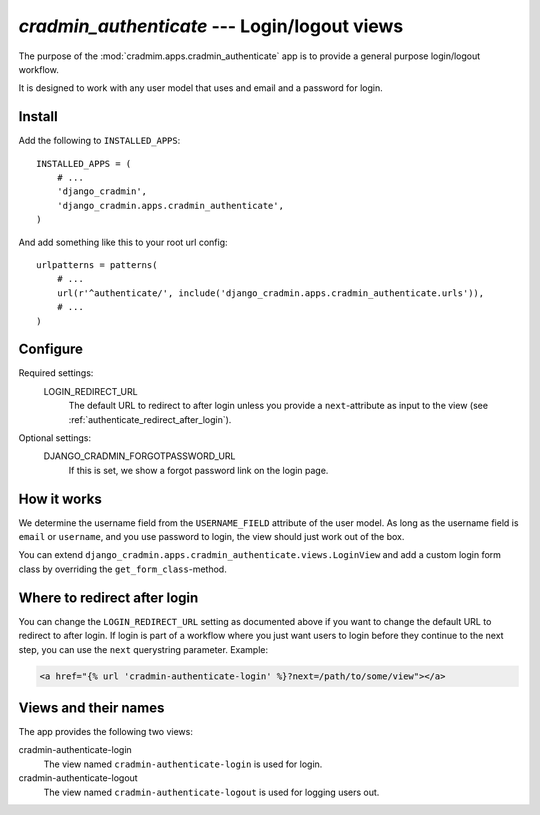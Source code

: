 #############################################
`cradmin_authenticate` --- Login/logout views
#############################################

The purpose of the :mod:`cradmim.apps.cradmin_authenticate` app is to provide a
general purpose login/logout workflow.

It is designed to work with any user model that uses and email
and a password for login.


*******
Install
*******
Add the following to ``INSTALLED_APPS``::

    INSTALLED_APPS = (
        # ...
        'django_cradmin',
        'django_cradmin.apps.cradmin_authenticate',
    )


And add something like this to your root url config::

    urlpatterns = patterns(
        # ...
        url(r'^authenticate/', include('django_cradmin.apps.cradmin_authenticate.urls')),
        # ...
    )



*********
Configure
*********

Required settings:
    LOGIN_REDIRECT_URL
        The default URL to redirect to after login unless you
        provide a ``next``-attribute as input to the view
        (see :ref:`authenticate_redirect_after_login`).

Optional settings:
    DJANGO_CRADMIN_FORGOTPASSWORD_URL
        If this is set, we show a forgot password link on the login page.



************
How it works
************
We determine the username field from the ``USERNAME_FIELD``
attribute of the user model. As long as the username field is
``email`` or ``username``, and you use password to login,
the view should just work out of the box.

You can extend ``django_cradmin.apps.cradmin_authenticate.views.LoginView`` and
add a custom login form class by overriding the ``get_form_class``-method.


.. _authenticate_redirect_after_login:

*****************************
Where to redirect after login
*****************************
You can change the ``LOGIN_REDIRECT_URL`` setting as documented
above if you want to change the default URL to redirect to after
login. If login is part of a workflow where you just want users
to login before they continue to the next step, you can use
the ``next`` querystring parameter. Example:

.. sourcecode:: django

    <a href="{% url 'cradmin-authenticate-login' %}?next=/path/to/some/view"></a>


*********************
Views and their names
*********************
The app provides the following two views:

cradmin-authenticate-login
    The view named ``cradmin-authenticate-login`` is used for login.
cradmin-authenticate-logout
    The view named ``cradmin-authenticate-logout`` is used for logging users out.
